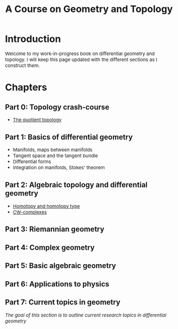 #+TITLE:A Course on Geometry and Topology
#+HTML_HEAD: <link rel="stylesheet" type="text/css" href="https://gongzhitaao.org/orgcss/org.css"/>
#+HTML_HEAD: <style> body {font-size:15px; </style>

* Introduction

  Welcome to my work-in-progress book on differential geometry and topology. I will keep this page updated with the different sections
  as I construct them.

* Chapters

** Part 0: Topology crash-course

- [[./part0/pdf/quotient.pdf][The quotient topology]]

** Part 1: Basics of differential geometry

- Manifolds, maps between manifolds
- Tangent space and the tangent bundle
- Differential forms
- Integration on manifolds, Stokes' theorem

** Part 2: Algebraic topology and differential geometry

- [[./part2/pdf/homotopy.pdf][Homotopy and homotopy type]]
- [[./part2/cw_complex.html][CW-complexes]]

** Part 3: Riemannian geometry

** Part 4: Complex geometry

** Part 5: Basic algebraic geometry

** Part 6: Applications to physics

** Part 7: Current topics in geometry

   /The goal of this section is to outline current research topics in differential geometry/
